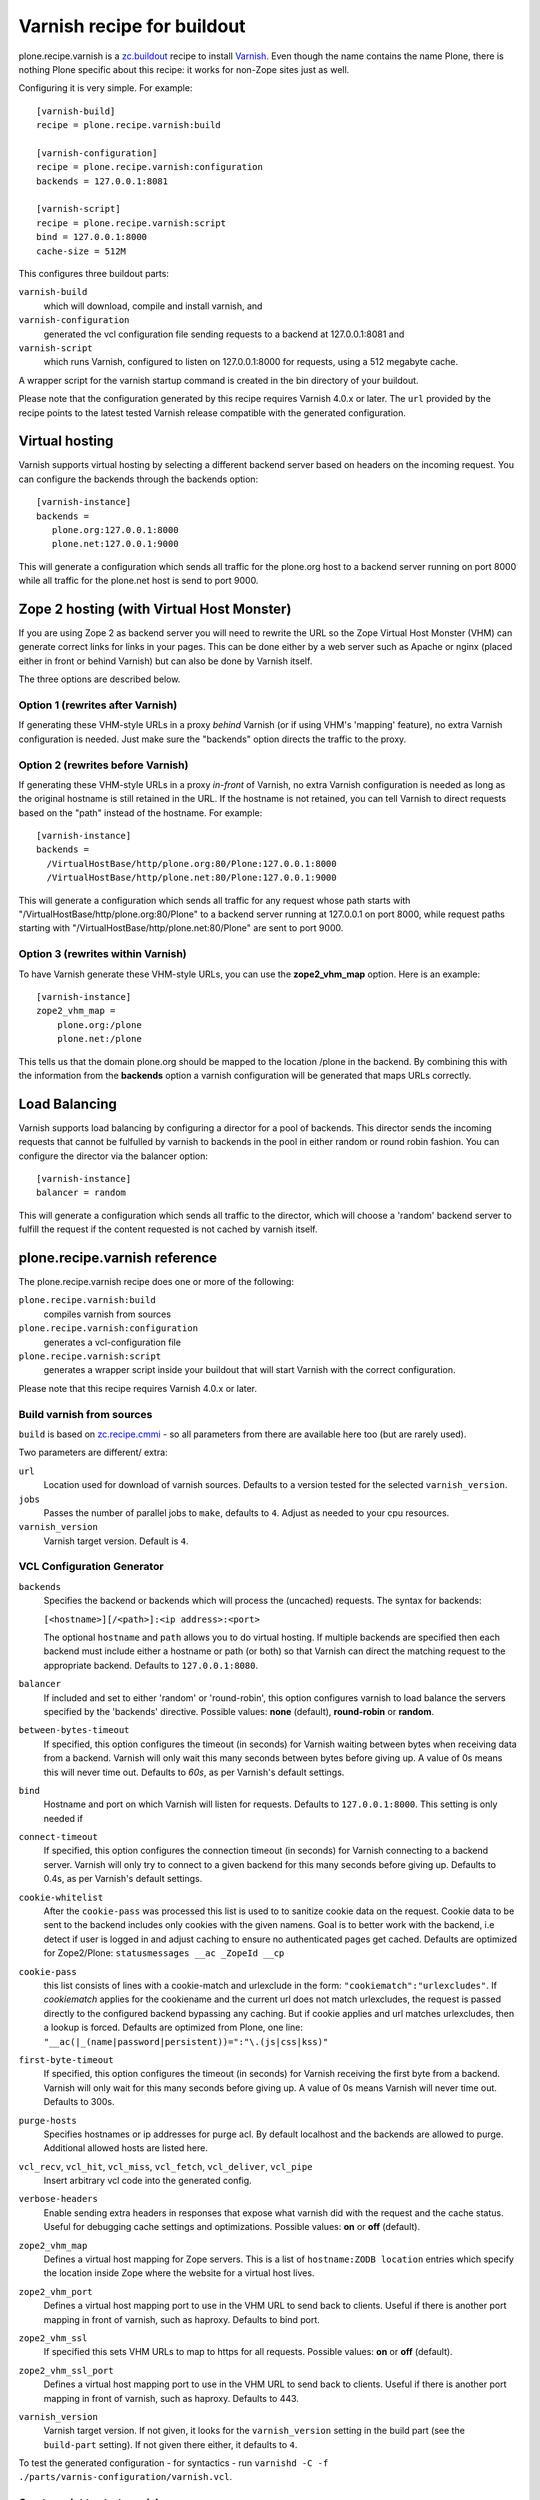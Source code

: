 Varnish recipe for buildout
===========================

plone.recipe.varnish is a `zc.buildout`_ recipe to install `Varnish`_. Even
though the name contains the name Plone, there is nothing Plone specific about
this recipe: it works for non-Zope sites just as well.

Configuring it is very simple. For example::

    [varnish-build]
    recipe = plone.recipe.varnish:build

    [varnish-configuration]
    recipe = plone.recipe.varnish:configuration
    backends = 127.0.0.1:8081

    [varnish-script]
    recipe = plone.recipe.varnish:script
    bind = 127.0.0.1:8000
    cache-size = 512M


This configures three buildout parts:

``varnish-build``
    which will download, compile and install varnish, and

``varnish-configuration``
    generated the vcl configuration file sending requests to a backend
    at 127.0.0.1:8081 and

``varnish-script``
    which runs Varnish, configured to listen on 127.0.0.1:8000 for requests,
    using a 512 megabyte cache.

A wrapper script for the varnish startup command is created in the bin
directory of your buildout.

Please note that the configuration generated by this recipe requires Varnish
4.0.x or later. The ``url`` provided by the recipe points to the
latest tested Varnish release compatible with the generated configuration.


Virtual hosting
---------------

Varnish supports virtual hosting by selecting a different backend server
based on headers on the incoming request. You can configure the backends
through the backends option::

  [varnish-instance]
  backends =
     plone.org:127.0.0.1:8000
     plone.net:127.0.0.1:9000

This will generate a configuration which sends all traffic for the plone.org
host to a backend server running on port 8000 while all traffic for the
plone.net host is send to port 9000.


Zope 2 hosting (with Virtual Host Monster)
------------------------------------------

If you are using Zope 2 as backend server you will need to rewrite the URL
so the Zope Virtual Host Monster (VHM) can generate correct links for links in
your pages. This can be done either by a web server such as Apache or nginx
(placed either in front or behind Varnish) but can also be done by Varnish itself.

The three options are described below.

Option 1 (rewrites after Varnish)
~~~~~~~~~~~~~~~~~~~~~~~~~~~~~~~~~

If generating these VHM-style URLs in a proxy *behind* Varnish (or if using
VHM's 'mapping' feature), no extra Varnish configuration is needed.
Just make sure the "backends" option directs the traffic to the proxy.

Option 2 (rewrites before Varnish)
~~~~~~~~~~~~~~~~~~~~~~~~~~~~~~~~~~

If generating these VHM-style URLs in a proxy *in-front* of Varnish, no extra
Varnish configuration is needed as long as the original hostname is still retained
in the URL. If the hostname is not retained, you can tell Varnish to direct requests
based on the "path" instead of the hostname.  For example::

  [varnish-instance]
  backends =
    /VirtualHostBase/http/plone.org:80/Plone:127.0.0.1:8000
    /VirtualHostBase/http/plone.net:80/Plone:127.0.0.1:9000

This will generate a configuration which sends all traffic for any request whose
path starts with "/VirtualHostBase/http/plone.org:80/Plone" to a backend server
running at 127.0.0.1 on port 8000, while request paths starting with
"/VirtualHostBase/http/plone.net:80/Plone" are sent to port 9000.

Option 3 (rewrites within Varnish)
~~~~~~~~~~~~~~~~~~~~~~~~~~~~~~~~~~

To have Varnish generate these VHM-style URLs, you can use the **zope2_vhm_map** option.
Here is an example::

  [varnish-instance]
  zope2_vhm_map =
      plone.org:/plone
      plone.net:/plone

This tells us that the domain plone.org should be mapped to the location
/plone in the backend. By combining this with the information from the
**backends** option a varnish configuration will be generated that
maps URLs correctly.

Load Balancing
--------------

Varnish supports load balancing by configuring a director for a pool of backends.
This director sends the incoming requests that cannot be fulfulled by varnish to
backends in the pool in either random or round robin fashion. You can configure
the director via the balancer option::

  [varnish-instance]
  balancer = random

This will generate a configuration which sends all traffic to the director,
which will choose a 'random' backend server to fulfill the request if the
content requested is not cached by varnish itself.


plone.recipe.varnish reference
------------------------------

The plone.recipe.varnish recipe does one or more of the following:

``plone.recipe.varnish:build``
    compiles varnish from sources

``plone.recipe.varnish:configuration``
    generates a vcl-configuration file

``plone.recipe.varnish:script``
    generates a wrapper script inside your buildout that will start Varnish
    with the correct configuration.

Please note that this recipe requires Varnish 4.0.x or later.


Build varnish from sources
~~~~~~~~~~~~~~~~~~~~~~~~~~

``build`` is based on
`zc.recipe.cmmi <https://pypi.python.org/pypi/zc.recipe.cmmi>`_ - so all
parameters from there are available here too (but are rarely used).

Two parameters are different/ extra:

``url``
    Location used for download of varnish sources. Defaults to a version tested
    for the selected ``varnish_version``.

``jobs``
    Passes the number of parallel jobs to ``make``, defaults to ``4``. Adjust as
    needed to your cpu resources.

``varnish_version``
    Varnish target version. Default is ``4``.


VCL Configuration Generator
~~~~~~~~~~~~~~~~~~~~~~~~~~~

``backends``
    Specifies the backend or backends which will process the (uncached)
    requests. The syntax for backends:

    ``[<hostname>][/<path>]:<ip address>:<port>``

    The optional ``hostname`` and ``path`` allows you to do virtual hosting.
    If multiple backends are specified then each backend must include
    either a hostname or path (or both) so that Varnish can direct the
    matching request to the appropriate backend. Defaults to
    ``127.0.0.1:8080``.

``balancer``
    If included and set to either 'random' or 'round-robin', this option
    configures varnish to load balance the servers specified by the 'backends'
    directive. Possible values: **none** (default), **round-robin** or
    **random**.

``between-bytes-timeout``
    If specified, this option configures the timeout (in seconds) for Varnish
    waiting between bytes when receiving data from a backend. Varnish will only
    wait this many seconds between bytes before giving up. A value of 0s means
    this will never time out. Defaults to *60s*, as per Varnish's default
    settings.

``bind``
    Hostname and port on which Varnish will listen for requests. Defaults
    to ``127.0.0.1:8000``. This setting is only needed if

``connect-timeout``
    If specified, this option configures the connection timeout (in seconds)
    for Varnish connecting to a backend server. Varnish will only try to
    connect to a given backend for this many seconds before giving up. Defaults
    to 0.4s, as per Varnish's default settings.

``cookie-whitelist``
    After the ``cookie-pass`` was processed this list is used to to sanitize
    cookie data on the request. Cookie data to be sent to the backend includes
    only cookies with the given namens. Goal is to better work with the
    backend, i.e detect if user is logged in and adjust caching to ensure no
    authenticated pages get cached. Defaults are optimized for Zope2/Plone:
    ``statusmessages __ac _ZopeId __cp``

``cookie-pass``
    this list consists of lines with a cookie-match and urlexclude in the form:
    ``"cookiematch":"urlexcludes"``. If *cookiematch* applies for the cookiename
    and the current url does not match urlexcludes, the request is passed
    directly to the configured backend bypassing any caching. But if cookie
    applies and url matches urlexcludes, then a lookup is forced. Defaults are
    optimized from Plone, one line:
    ``"__ac(|_(name|password|persistent))=":"\.(js|css|kss)"``

``first-byte-timeout``
    If specified, this option configures the timeout (in seconds) for Varnish
    receiving the first byte from a backend. Varnish will only wait for this
    many seconds before giving up. A value of 0s means Varnish will never time
    out. Defaults to 300s.

``purge-hosts``
    Specifies hostnames or ip addresses for purge acl. By default localhost and
    the backends are allowed to purge. Additional allowed hosts are listed here.

``vcl_recv``, ``vcl_hit``, ``vcl_miss``, ``vcl_fetch``, ``vcl_deliver``, ``vcl_pipe``
    Insert arbitrary vcl code into the generated config.

``verbose-headers``
    Enable sending extra headers in responses that expose what varnish
    did with the request and the cache status. Useful for debugging
    cache settings and optimizations.
    Possible values: **on** or **off** (default).

``zope2_vhm_map``
    Defines a virtual host mapping for Zope servers. This is a list of
    ``hostname:ZODB location`` entries which specify the location inside
    Zope where the website for a virtual host lives.

``zope2_vhm_port``
    Defines a virtual host mapping port to use in the VHM URL to send back to
    clients. Useful if there is another port mapping in front of varnish, such
    as haproxy. Defaults to bind port.

``zope2_vhm_ssl``
    If specified this sets VHM URLs to map to https for all requests.
    Possible values: **on** or **off** (default).

``zope2_vhm_ssl_port``
    Defines a virtual host mapping port to use in the VHM URL to send back to
    clients. Useful if there is another port mapping in front of varnish, such
    as haproxy. Defaults to 443.

``varnish_version``
    Varnish target version. If not given, 
    it looks for the ``varnish_version`` setting in the build part 
    (see the ``build-part`` setting).
    If not given there either, it defaults to ``4``.

To test the generated configuration - for syntactics - run
``varnishd -C -f ./parts/varnis-configuration/varnish.vcl``.


Create script to start varnish
~~~~~~~~~~~~~~~~~~~~~~~~~~~~~~

Start varnish as a daemon or in foreground with the given settings.

``bind``
    Hostname and port on which Varnish will listen for requests. Defaults
    to 127.0.0.1:8000.

``build-part``
    References the buildout part in order to get settings from there. Defaults
    to ``varnish-build``. Set it to ``false`` in order to switch it off.

``cache-location``
    Customise the location for the Varnish file storage.  Option only applicable
    when used with **file** or **persistent** cache-type options.  Defaults to
    using a file named ``storage`` inside the relevant parts directory
    (eg ``parts/varnish/storage``).  Changing the default location can be
    useful in putting the storage somewhere with quicker read speeds (RAM
    disk etc).

``cache-size``
    The size of the cache (limited to 2G on 32bit systems). Defaults to
    256M.

``cache-type``
    Specify the type of cache storage to use with Varnish.  Possible values:
    **file** (storage for each object is allocated from an arena backed by a file),
    **malloc** (storage for each object is allocated with malloc; in memory),
    or **persistent** (experimental as at Varnish 2.1.4). Defaults to 'file'.

``configuration-file``
    Path to a Varnish VCL configuration file to use. Defaults to the generated
    file form the ``configuration-part``. If no configuration was generated
    this setting is mandatory.

``configuration-part``
    References the buildout part in order to get settings from there. Defaults
    to ``varnish-configuration``.


``daemon``
    The file and path of the varnish daemon ``varnishd`` to use. If not set it
    looks for the buildout-part given in ``build`` setting in this buildout-part.
    and uses its ``location`` setting plus the string ``/sbin/varnishd``.
    Otherwise it defaults to ``/usr/sbin/varnishd`` - the most common place
    where its found on many Unix systems. Adjust it if needed.

``grace-healty``
    Grace in the scope of Varnish means delivering otherwise expired objects
    when circumstances call for it. This can happen because: (1) the
    backend-director selected is down, (2) a different thread has already made
    a request to the backend that's not yet finished.

    If the backed in healthy, accept objects that are this number of seconds
    old. Clients will be delivered content that is no more than number of
    seconds past it's TTL.

    Format: number followed by a time unit: ms, s, m, h.

    Defaults to None. If this is set to None the grace
    feature is disabled at all.

``grace-sick``
    If the backed in sick, accept objects that are this number of seconds old.
    See also ``grace-healty``.
    Defaults to ``600``. Should be greater than ``grace-healty``.

``group``
    The name of the group varnish should switch to before accepting any
    request. This defaults to the main group for the specified user.

``mode``
    Specify whether the varnish daemon should run in 'daemon' or
    'foreground' mode.  The latter is useful when varnish is run by service
    supervision tools like daemontools or runit. Defaults to 'daemon'.

``name``
    If specified this sets the name of the varnish instance (defaults to
    the host name).

    From varnishd's manpage:

      Amongst other things, this name is used to construct the name of the
      directory in which varnishd keeps temporary files and persistent state.
      If the specified name begins with a forward slash, it is interpreted as
      the absolute path to the directory which should be used for this purpose.

``runtime-parameters``
    Runtime parameter configuration options. The full list of available options
    can be found in the manpage varnishd(1) for your version of varnish.
    Examples include 'thread_pool_max', 'thread_pool_min', 'sess_timeout'.

``telnet``
    If specified sets the hostname and port on which Varnish will listen
    for commands using its telnet interface.

``user``
    The name of the user varnish should switch to before accepting any
    requests. Defaults to nobody.

``varnish_version``
    Varnish target version. It looks vor the buildout-part given in ``build``
    setting in this buildout-part. If it is found it takes the version number
    from the given build part. Otherwise it defaults to ``4``.


.. _Varnish: http://varnish-cache.org/
.. _zc.buildout: http://cheeseshop.python.org/pypi/zc.buildout

Examples:
---------

Use system varnish at ``/usr/sbin/varnishd``, generate start script in
``./bin/varnishd`` using a and vcl-file in
``./parts/varnish-configuration/varnish.vcl``::

    [buildout]
    parts =
        varnish-script
        varnis-configuration

    [varnish-script]
    recipe = plone.recipe.varnish:script

    [varnish-configuration]
    recipe = plone.recipe.varnish:configuration
